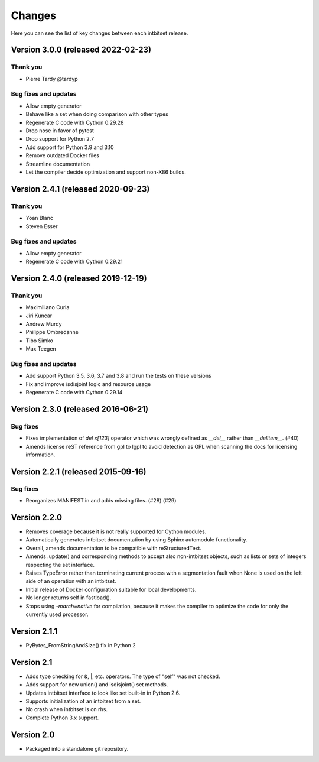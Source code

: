 Changes
=======

Here you can see the list of key changes between each intbitset release.


Version 3.0.0 (released 2022-02-23)
-----------------------------------

Thank you
~~~~~~~~~

- Pierre Tardy @tardyp

Bug fixes and updates
~~~~~~~~~~~~~~~~~~~~~

- Allow empty generator
- Behave like a set when doing comparison with other types
- Regenerate C code with Cython 0.29.28
- Drop nose in favor of pytest
- Drop support for Python 2.7
- Add support for Python 3.9 and 3.10
- Remove outdated Docker files
- Streamline documentation
- Let the compiler decide optimization and support non-X86 builds.


Version 2.4.1 (released 2020-09-23)
-----------------------------------

Thank you
~~~~~~~~~

- Yoan Blanc
- Steven Esser

Bug fixes and updates
~~~~~~~~~~~~~~~~~~~~~

- Allow  empty generator
- Regenerate C code with Cython 0.29.21


Version 2.4.0 (released 2019-12-19)
-----------------------------------

Thank you
~~~~~~~~~

- Maximiliano Curia
- Jiri Kuncar
- Andrew Murdy
- Philippe Ombredanne
- Tibo Simko
- Max Teegen

Bug fixes and updates
~~~~~~~~~~~~~~~~~~~~~

- Add support Python 3.5, 3.6, 3.7 and 3.8 and run the tests on these versions
- Fix and improve isdisjoint logic and resource usage
- Regenerate C code with Cython 0.29.14


Version 2.3.0 (released 2016-06-21)
-----------------------------------

Bug fixes
~~~~~~~~~

- Fixes implementation of `del x[123]` operator which was wrongly
  defined as `__del__` rather than `__delitem__`. (#40)
- Amends license reST reference from gpl to lgpl to avoid  detection
  as GPL when scanning the docs for licensing information.

Version 2.2.1 (released 2015-09-16)
-----------------------------------

Bug fixes
~~~~~~~~~

- Reorganizes MANIFEST.in and adds missing files.  (#28) (#29)


Version 2.2.0
-------------
* Removes coverage because it is not really supported for Cython modules.
* Automatically generates intbitset documentation by using Sphinx automodule
  functionality.
* Overall, amends documentation to be compatible with reStructuredText.
* Amends .update() and corresponding methods to accept also non-intbitset
  objects, such as lists or sets of integers respecting the set interface.
* Raises TypeError rather than terminating current process with a segmentation
  fault when None is used on the left side of an operation with an intbitset.
* Initial release of Docker configuration suitable for local developments.
* No longer returns self in fastload().
* Stops using `-march=native` for compilation, because it makes the compiler
  to optimize the code for only the currently used processor.

Version 2.1.1
-------------
* PyBytes_FromStringAndSize() fix in Python 2

Version 2.1
-----------
* Adds type checking for &, \|, etc. operators. The type of "self" was not
  checked.
* Adds support for new union() and isdisjoint() set methods.
* Updates intbitset interface to look like set built-in in Python 2.6.
* Supports initialization of an intbitset from a set.
* No crash when intbitset is on rhs.
* Complete Python 3.x support.

Version 2.0
-----------
* Packaged into a standalone git repository.
